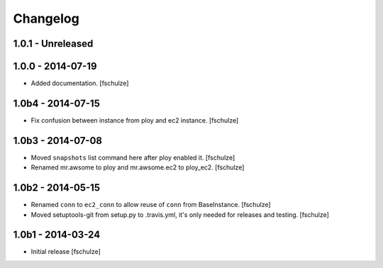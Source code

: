 Changelog
=========

1.0.1 - Unreleased
------------------



1.0.0 - 2014-07-19
------------------

* Added documentation.
  [fschulze]


1.0b4 - 2014-07-15
------------------

* Fix confusion between instance from ploy and ec2 instance.
  [fschulze]


1.0b3 - 2014-07-08
------------------

* Moved ``snapshots`` list command here after ploy enabled it.
  [fschulze]

* Renamed mr.awsome to ploy and mr.awsome.ec2 to ploy_ec2.
  [fschulze]


1.0b2 - 2014-05-15
------------------

* Renamed ``conn`` to ``ec2_conn`` to allow reuse of ``conn`` from BaseInstance.
  [fschulze]

* Moved setuptools-git from setup.py to .travis.yml, it's only needed for
  releases and testing.
  [fschulze]


1.0b1 - 2014-03-24
------------------

* Initial release
  [fschulze]

